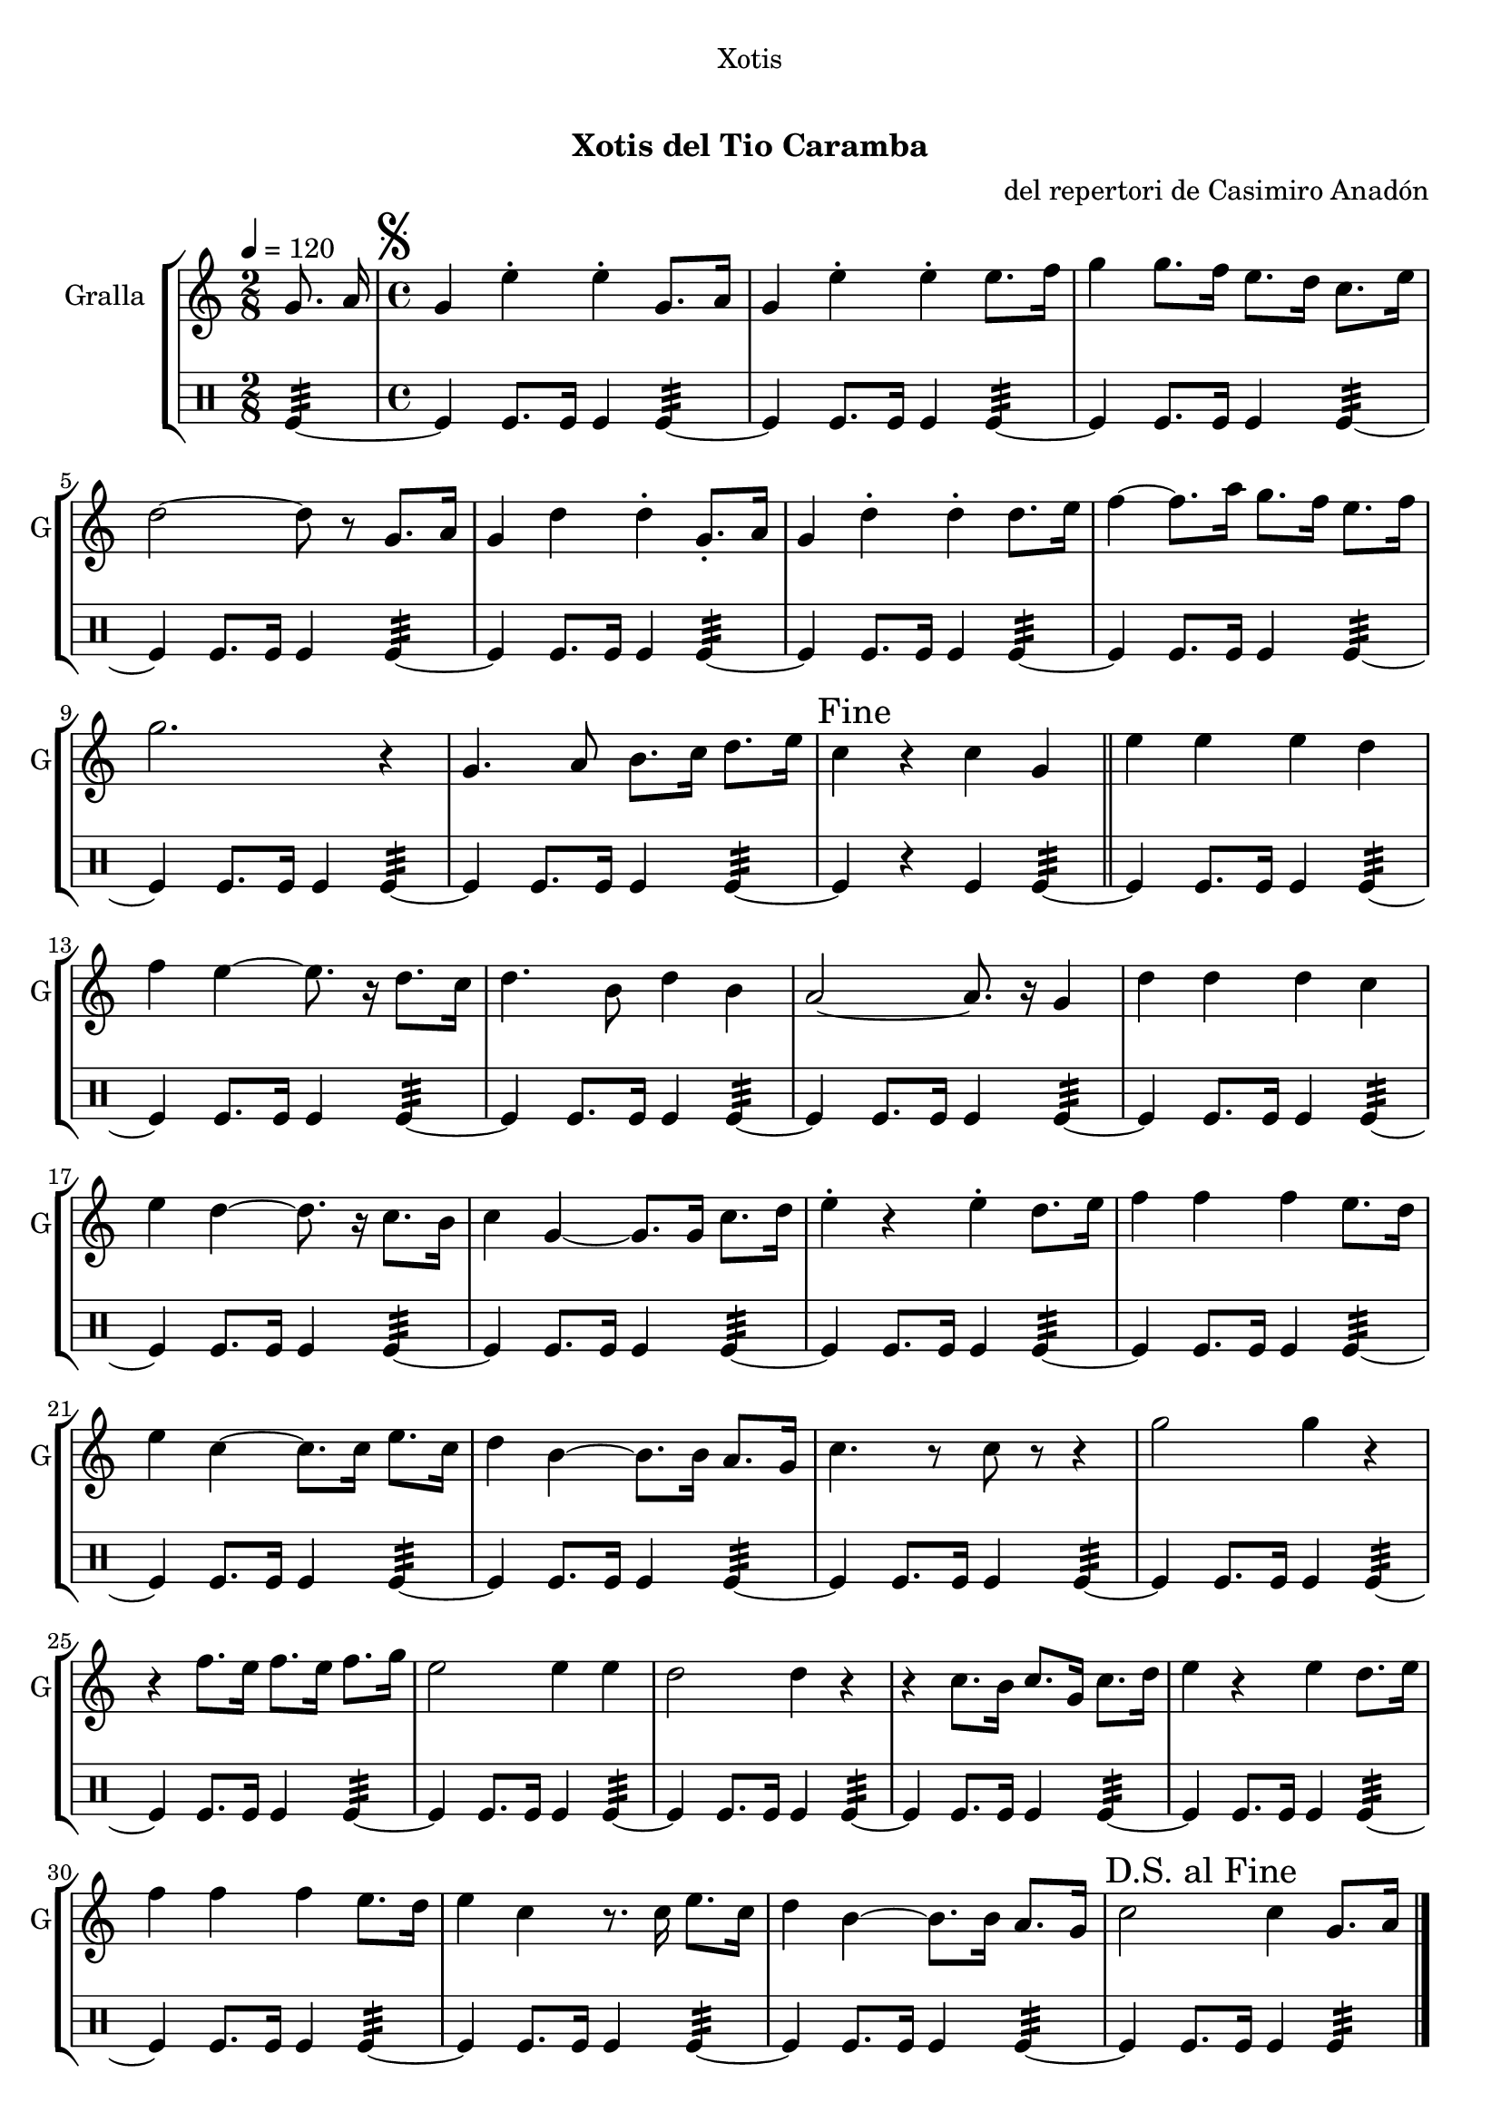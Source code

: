 \version "2.16.0"

\header {
  dedication="Xotis"
  title="  "
  subtitle="Xotis del Tio Caramba"
  subsubtitle=""
  poet=""
  meter=""
  piece=""
  composer="del repertori de Casimiro Anadón"
  arranger=""
  opus=""
  instrument=""
  copyright="     "
  tagline="  "
}

liniaroAa =
\relative g'
{
  \tempo 4=120
  \clef treble
  \key c \major
  \time 2/8
  g8. a16  |
  \time 4/4   \mark \markup {\musicglyph #"scripts.segno"} g4 e' -. e -. g,8. a16  |
  g4 e' -. e -. e8. f16  |
  g4 g8. f16 e8. d16 c8. e16  |
  %05
  d2 ~ d8 r g,8. a16  |
  g4 d' d -. g,8. -. a16  |
  g4 d' -. d -. d8. e16  |
  f4 ~ f8. a16 g8. f16 e8. f16  |
  g2. r4  |
  %10
  g,4. a8 b8. c16 d8. e16  |
  \mark "Fine" c4 r c g  \bar "||"
  e'4 e e d  |
  f4 e ~ e8. r16 d8. c16  |
  d4. b8 d4 b  |
  %15
  a2 ~ a8. r16 g4  |
  d'4 d d c  |
  e4 d ~ d8. r16 c8. b16  |
  c4 g ~ g8. g16 c8. d16  |
  e4 -. r e -. d8. e16  |
  %20
  f4 f f e8. d16  |
  e4 c ~ c8. c16 e8. c16  |
  d4 b ~ b8. b16 a8. g16  |
  c4. r8 c r r4  |
  g'2 g4 r  |
  %25
  r4 f8. e16 f8. e16 f8. g16  |
  e2 e4 e  |
  d2 d4 r  |
  r4 c8. b16 c8. g16 c8. d16  |
  e4 r e d8. e16  |
  %30
  f4 f f e8. d16  |
  e4 c r8. c16 e8. c16  |
  d4 b ~ b8. b16 a8. g16  |
  \mark "D.S. al Fine" c2 c4 g8. a16  \bar "|."
}

liniaroAb =
\drummode
{
  \tempo 4=120
  \time 2/8
  tomfl4:32 ~  |
  \time 4/4   tomfl4 tomfl8. tomfl16 tomfl4 tomfl:32 ~  |
  tomfl4 tomfl8. tomfl16 tomfl4 tomfl:32 ~  |
  tomfl4 tomfl8. tomfl16 tomfl4 tomfl:32 ~  |
  %05
  tomfl4 tomfl8. tomfl16 tomfl4 tomfl:32 ~  |
  tomfl4 tomfl8. tomfl16 tomfl4 tomfl:32 ~  |
  tomfl4 tomfl8. tomfl16 tomfl4 tomfl:32 ~  |
  tomfl4 tomfl8. tomfl16 tomfl4 tomfl:32 ~  |
  tomfl4 tomfl8. tomfl16 tomfl4 tomfl:32 ~  |
  %10
  tomfl4 tomfl8. tomfl16 tomfl4 tomfl:32 ~  |
  tomfl4 r tomfl tomfl:32 ~  \bar "||"
  tomfl4 tomfl8. tomfl16 tomfl4 tomfl:32 ~  |
  tomfl4 tomfl8. tomfl16 tomfl4 tomfl:32 ~  |
  tomfl4 tomfl8. tomfl16 tomfl4 tomfl:32 ~  |
  %15
  tomfl4 tomfl8. tomfl16 tomfl4 tomfl:32 ~  |
  tomfl4 tomfl8. tomfl16 tomfl4 tomfl:32 ~  |
  tomfl4 tomfl8. tomfl16 tomfl4 tomfl:32 ~  |
  tomfl4 tomfl8. tomfl16 tomfl4 tomfl:32 ~  |
  tomfl4 tomfl8. tomfl16 tomfl4 tomfl:32 ~  |
  %20
  tomfl4 tomfl8. tomfl16 tomfl4 tomfl:32 ~  |
  tomfl4 tomfl8. tomfl16 tomfl4 tomfl:32 ~  |
  tomfl4 tomfl8. tomfl16 tomfl4 tomfl:32 ~  |
  tomfl4 tomfl8. tomfl16 tomfl4 tomfl:32 ~  |
  tomfl4 tomfl8. tomfl16 tomfl4 tomfl:32 ~  |
  %25
  tomfl4 tomfl8. tomfl16 tomfl4 tomfl:32 ~  |
  tomfl4 tomfl8. tomfl16 tomfl4 tomfl:32 ~  |
  tomfl4 tomfl8. tomfl16 tomfl4 tomfl:32 ~  |
  tomfl4 tomfl8. tomfl16 tomfl4 tomfl:32 ~  |
  tomfl4 tomfl8. tomfl16 tomfl4 tomfl:32 ~  |
  %30
  tomfl4 tomfl8. tomfl16 tomfl4 tomfl:32 ~  |
  tomfl4 tomfl8. tomfl16 tomfl4 tomfl:32 ~  |
  tomfl4 tomfl8. tomfl16 tomfl4 tomfl:32 ~  |
  tomfl4 tomfl8. tomfl16 tomfl4 tomfl:32  \bar "|."
}

\book {

\paper {
  print-page-number = false
}

\bookpart {
  \score {
    \new StaffGroup {
      \override Score.RehearsalMark #'self-alignment-X = #LEFT
      <<
        \new Staff \with {instrumentName = #"Gralla" shortInstrumentName = #"G"} \liniaroAa
        \new DrumStaff \with {instrumentName = #"" shortInstrumentName = #" "} \liniaroAb
      >>
    }
    \layout {}
  }\score { \unfoldRepeats
    \new StaffGroup {
      \override Score.RehearsalMark #'self-alignment-X = #LEFT
      <<
        \new Staff \with {instrumentName = #"Gralla" shortInstrumentName = #"G"} \liniaroAa
        \new DrumStaff \with {instrumentName = #"" shortInstrumentName = #" "} \liniaroAb
      >>
    }
    \midi {}
  }
}

\bookpart {
  \header {instrument="Gralla"}
  \score {
    \new StaffGroup {
      \override Score.RehearsalMark #'self-alignment-X = #LEFT
      <<
        \new Staff \liniaroAa
      >>
    }
    \layout {}
  }\score { \unfoldRepeats
    \new StaffGroup {
      \override Score.RehearsalMark #'self-alignment-X = #LEFT
      <<
        \new Staff \liniaroAa
      >>
    }
    \midi {}
  }
}

\bookpart {
  \header {instrument=""}
  \score {
    \new StaffGroup {
      \override Score.RehearsalMark #'self-alignment-X = #LEFT
      <<
        \new DrumStaff \liniaroAb
      >>
    }
    \layout {}
  }\score { \unfoldRepeats
    \new StaffGroup {
      \override Score.RehearsalMark #'self-alignment-X = #LEFT
      <<
        \new DrumStaff \liniaroAb
      >>
    }
    \midi {}
  }
}

}

\book {

\paper {
  print-page-number = false
  #(set-paper-size "a6landscape")
  #(layout-set-staff-size 14)
}

\bookpart {
  \header {instrument="Gralla"}
  \score {
    \new StaffGroup {
      \override Score.RehearsalMark #'self-alignment-X = #LEFT
      <<
        \new Staff \liniaroAa
      >>
    }
    \layout {}
  }
}

\bookpart {
  \header {instrument=""}
  \score {
    \new StaffGroup {
      \override Score.RehearsalMark #'self-alignment-X = #LEFT
      <<
        \new DrumStaff \liniaroAb
      >>
    }
    \layout {}
  }
}

}

